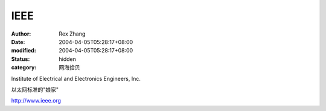 
IEEE
########


:author: Rex Zhang
:date: 2004-04-05T05:28:17+08:00
:modified: 2004-04-05T05:28:17+08:00
:status: hidden
:category: 网海拾贝


Institute of Electrical and Electronics Engineers, Inc.

以太网标准的"娘家"

http://www.ieee.org
